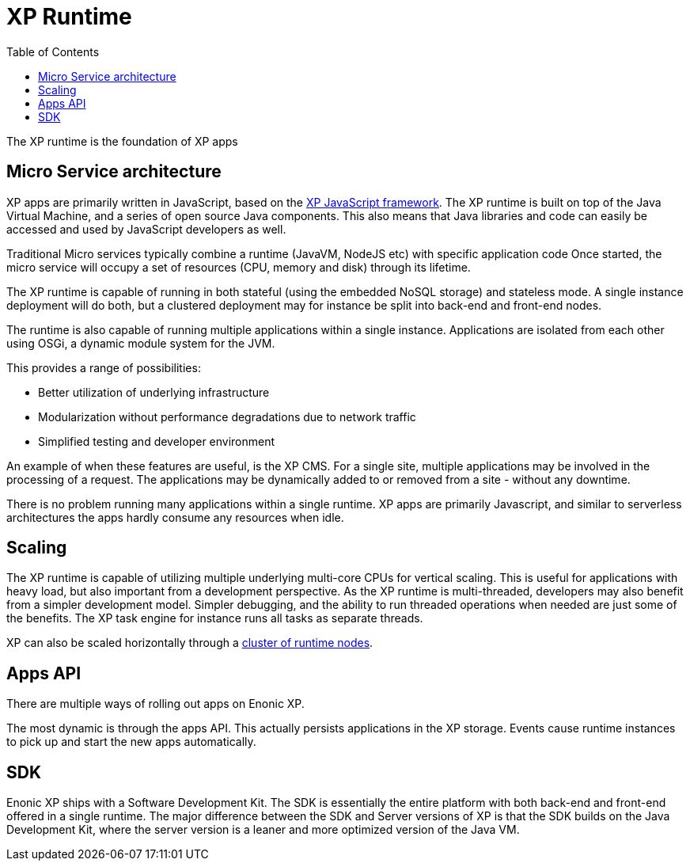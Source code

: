 = XP Runtime
:toc: right
:imagesdir: runtime/media

The XP runtime is the foundation of XP apps

== Micro Service architecture

XP apps are primarily written in JavaScript, based on the <<framework#,XP JavaScript framework>>.
The XP runtime is built on top of the Java Virtual Machine, and a series of open source Java components.
This also means that Java libraries and code can easily be accessed and used by JavaScript developers as well.

Traditional Micro services typically combine a runtime (JavaVM, NodeJS etc) with specific application code
Once started, the micro service will occupy a set of resources (CPU, memory and disk) through its lifetime.

The XP runtime is capable of running in both stateful (using the embedded NoSQL storage) and stateless mode.
A single instance deployment will do both, but a clustered deployment may for instance be split into back-end and front-end nodes.

The runtime is also capable of running multiple applications within a single instance.
Applications are isolated from each other using OSGi, a dynamic module system for the JVM.

This provides a range of possibilities:

* Better utilization of underlying infrastructure
* Modularization without performance degradations due to network traffic
* Simplified testing and developer environment

An example of when these features are useful, is the XP CMS.
For a single site, multiple applications may be involved in the processing of a request.
The applications may be dynamically added to or removed from a site - without any downtime.

There is no problem running many applications within a single runtime.
XP apps are primarily Javascript, and similar to serverless architectures the apps hardly consume any resources when idle.

== Scaling

The XP runtime is capable of utilizing multiple underlying multi-core CPUs for vertical scaling.
This is useful for applications with heavy load, but also important from a development perspective.
As the XP runtime is multi-threaded, developers may also benefit from a simpler development model.
Simpler debugging, and the ability to run threaded operations when needed are just some of the benefits.
The XP task engine for instance runs all tasks as separate threads.

XP can also be scaled horizontally through a <<deployment/strategies#, cluster of runtime nodes>>.

== Apps API

There are multiple ways of rolling out apps on Enonic XP.

The most dynamic is through the apps API. This actually persists applications in the XP storage.
Events cause runtime instances to pick up and start the new apps automatically.


== SDK

Enonic XP ships with a Software Development Kit.
The SDK is essentially the entire platform with both back-end and front-end offered in a single runtime.
The major difference between the SDK and Server versions of XP is that the SDK builds on the Java Development Kit,
where the server version is a leaner and more optimized version of the Java VM.
